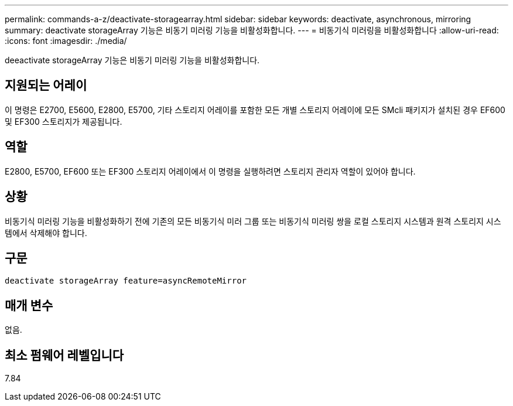 ---
permalink: commands-a-z/deactivate-storagearray.html 
sidebar: sidebar 
keywords: deactivate, asynchronous, mirroring 
summary: deactivate storageArray 기능은 비동기 미러링 기능을 비활성화합니다. 
---
= 비동기식 미러링을 비활성화합니다
:allow-uri-read: 
:icons: font
:imagesdir: ./media/


[role="lead"]
deeactivate storageArray 기능은 비동기 미러링 기능을 비활성화합니다.



== 지원되는 어레이

이 명령은 E2700, E5600, E2800, E5700, 기타 스토리지 어레이를 포함한 모든 개별 스토리지 어레이에 모든 SMcli 패키지가 설치된 경우 EF600 및 EF300 스토리지가 제공됩니다.



== 역할

E2800, E5700, EF600 또는 EF300 스토리지 어레이에서 이 명령을 실행하려면 스토리지 관리자 역할이 있어야 합니다.



== 상황

비동기식 미러링 기능을 비활성화하기 전에 기존의 모든 비동기식 미러 그룹 또는 비동기식 미러링 쌍을 로컬 스토리지 시스템과 원격 스토리지 시스템에서 삭제해야 합니다.



== 구문

[listing]
----
deactivate storageArray feature=asyncRemoteMirror
----


== 매개 변수

없음.



== 최소 펌웨어 레벨입니다

7.84
